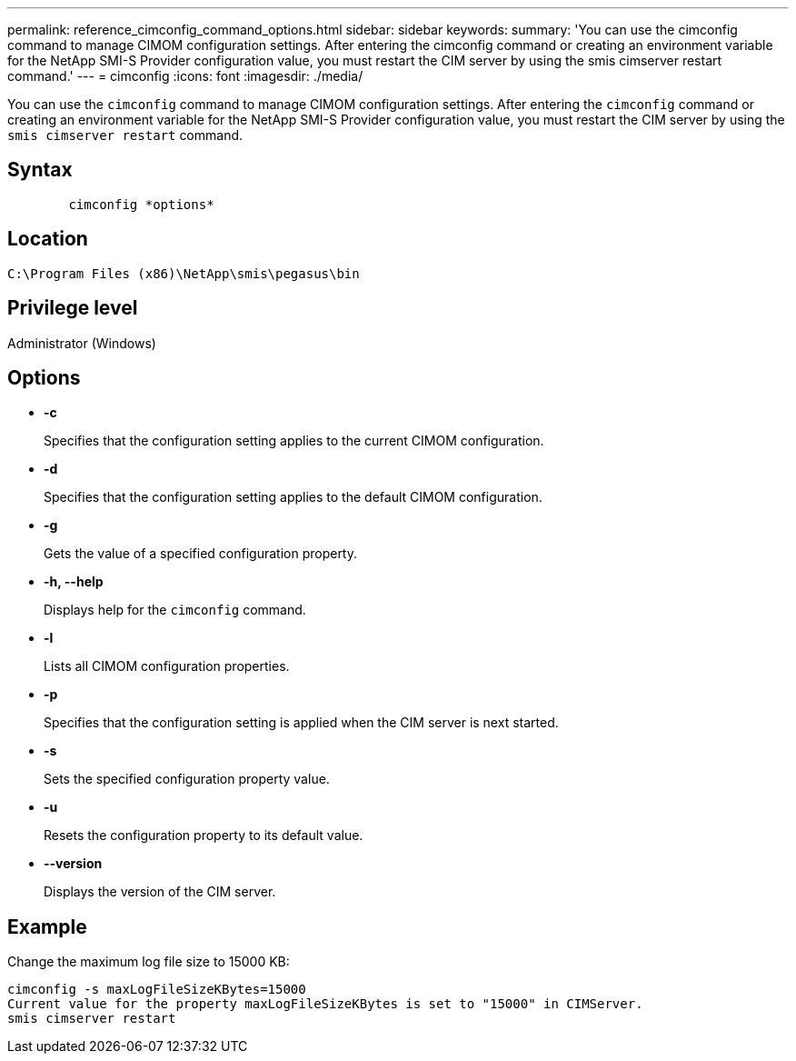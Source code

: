 ---
permalink: reference_cimconfig_command_options.html
sidebar: sidebar
keywords: 
summary: 'You can use the cimconfig command to manage CIMOM configuration settings. After entering the cimconfig command or creating an environment variable for the NetApp SMI-S Provider configuration value, you must restart the CIM server by using the smis cimserver restart command.'
---
= cimconfig
:icons: font
:imagesdir: ./media/

[.lead]
You can use the `cimconfig` command to manage CIMOM configuration settings. After entering the `cimconfig` command or creating an environment variable for the NetApp SMI-S Provider configuration value, you must restart the CIM server by using the `smis cimserver restart` command.

== Syntax

----

        cimconfig *options*
----

== Location

`C:\Program Files (x86)\NetApp\smis\pegasus\bin`

== Privilege level

Administrator (Windows)

== Options

* *-c*
+
Specifies that the configuration setting applies to the current CIMOM configuration.

* *-d*
+
Specifies that the configuration setting applies to the default CIMOM configuration.

* *-g*
+
Gets the value of a specified configuration property.

* *-h, --help*
+
Displays help for the `cimconfig` command.

* *-l*
+
Lists all CIMOM configuration properties.

* *-p*
+
Specifies that the configuration setting is applied when the CIM server is next started.

* *-s*
+
Sets the specified configuration property value.

* *-u*
+
Resets the configuration property to its default value.

* *--version*
+
Displays the version of the CIM server.

== Example

Change the maximum log file size to 15000 KB:

----
cimconfig -s maxLogFileSizeKBytes=15000
Current value for the property maxLogFileSizeKBytes is set to "15000" in CIMServer.
smis cimserver restart
----
